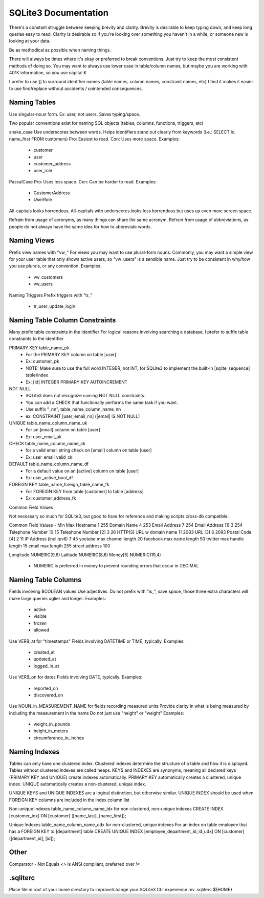 SQLite3 Documentation
=====================

There's a constant struggle between keeping brevity and clarity.
Brevity is desirable to keep typing down, and keep long queries easy to read.
Clarity is desirable so if you're looking over something you haven't in a while, or someone new is looking at your data.

Be as methodical as possible when naming things.

There will always be times where it's okay or preferred to break conventions.
Just try to keep the most consistent methods of doing so.
You may want to always use lower case in table/column names, but maybe you are working with 401K information, so you use capital K

I prefer to use [] to surround identifier names (table names, column names, constraint names, etc)
I find it makes it easier to use find/replace without accidents / unintended consequences.

Naming Tables
-------------

Use singular-noun form.
Ex: user, not users.
Saves typing/space.

Two popular conventions exist for naming SQL objects (tables, columns, functions, triggers, etc)

snake_case
Use underscores between words.
Helps identifiers stand out clearly from keywords (i.e.: SELECT id, name_first FROM customers)
Pro: Easiest to read.
Con: Uses more space.
Examples:
  - customer
  - user
  - customer_address
  - user_role

PascalCase
Pro: Uses less space.
Con: Can be harder to read.
Examples:
  - CustomerAddress
  - UserRole

All-capitals looks horrendous.
All-capitals with underscores looks less horrendous but uses up even more screen space.

Refrain from usage of acronyms, as many things can share the same acronym.
Refrain from usage of abbreviations, as people do not always have the same idea for how to abbreviate words.

Naming Views
------------

Prefix view names with "vw_"
For views you may want to use plural-form nouns.
Commonly, you may want a simple view for your user table that only shows active users, so "vw_users" is a sensible name.
Just try to be consistent in why/how you use plurals, or any convention.
Examples:
  - vw_customers
  - vw_users

Naming Triggers
Prefix triggers with "tr_"
  - tr_user_update_login

Naming Table Column Constraints
-------------------------------

Many prefix table constraints in the identifier
For logical reasons involving searching a database, I prefer to suffix table constraints to the identifier

PRIMARY KEY  table_name_pk
  - For the PRIMARY KEY column on table [user]
  - Ex: customer_pk
  - NOTE: Make sure to use the full word INTEGER, not INT, for SQLite3 to implement the built-in [sqlite_sequence] table/index
  - Ex: [id] INTEGER PRIMARY KEY AUTOINCREMENT
NOT NULL
  - SQLite3 does not recognize naming NOT NULL constraints.
  - You can add a CHECK that functionally performs the same task if you want.
  - Use suffix "_nn", table_name_column_name_nn
  - ex: CONSTRAINT [user_email_nn] ([email] IS NOT NULL)
UNIQUE       table_name_column_name_uk
  - For an [email] column on table [user]
  - Ex: user_email_uk
CHECK        table_name_column_name_ck
  - for a valid email string check on [email] column on table [user]
  - Ex: user_email_valid_ck
DEFAULT      table_name_column_name_df
  - For a default value on an [active] column on table [user]
  - Ex: user_active_bool_df
FOREIGN KEY  table_name_foreign_table_name_fk
  - For FOREIGN KEY from table [customer] to table [address]
  - Ex: customer_address_fk

Common Field Values

Not necessary so much for SQLite3, but good to have for reference and making scripts cross-db compatible.

Common Field                Values
-                           Min Max
Hostname                    1   255
Domain Name                 4   253
Email Address               7   254
Email Address [1]           3   254
Telephone Number            10  15
Telephone Number [2]        3   26
HTTP(S) URL w domain name   11  2083
URL [3]                     6   2083
Postal Code [4]             2   11
IP Address (incl ipv6)      7   45
youtube max channel length  20
facebook max name length    50
twitter max handle length   15
email max length            255
street address              100

Longitude                   NUMERIC(9,6)
Latitude                    NUMERIC(8,6)
Money[5]                    NUMERIC(19,4)
  - NUMERIC is preferred in money to prevent rounding errors that occur in DECIMAL

Naming Table Columns
--------------------

Fields involving BOOLEAN values
Use adjectives.
Do not prefix with "is_", save space, those three extra characters will make large queries uglier and longer.
Examples:
  - active
  - visible
  - frozen
  - allowed

Use VERB_at for "timestamps"
Fields involving DATETIME or TIME, typically.
Examples:
  - created_at
  - updated_at
  - logged_in_at

Use VERB_on for dates
Fields involving DATE, typically.
Examples:
  - reported_on
  - discovered_on

Use NOUN_in_MEASUREMENT_NAME for fields recording measured units
Provide clarity in what is being measured by including the measurement in the name
Do not just use "height" or "weight"
Examples:
  - weight_in_pounds
  - height_in_meters
  - circumference_in_inches

Naming Indexes
--------------

Tables can only have one clustered index.
Clustered indexes determine the structure of a table and how it is displayed.
Tables without clustered indexes are called heaps.
KEYS and INDEXES are synonyms, meaning all declared keys (PRIMARY KEY and UNIQUE) create indexes automatically.
PRIMARY KEY automatically creates a clustered, unique index.
UNIQUE automatically creates a non-clustered, unique index.

UNIQUE KEYS and UNIQUE INDEXES are a logical distinction, but otherwise similar.
UNIQUE INDEX should be used when FOREIGN KEY columns are included in the index column list

Non-unique Indexes
table_name_column_name_idx for non-clustered, non-unique indexes
CREATE INDEX [customer_idx] ON [customer] ([name_last], [name_first]);

Unique Indexes
table_name_column_name_udx for non-clustered, unique indexes
For an index on table employee that has a FOREIGN KEY to [department] table
CREATE UNIQUE INDEX [employee_department_id_id_udx] ON [customer] ([department_id], [id]);

Other
-----

Comparator - Not Equals
`<>` is ANSI compliant, preferred over `!=`

.sqliterc
---------

Place file in root of your home directory to improve/change your SQLite3 CLI experience
mv .sqliterc ${HOME}
